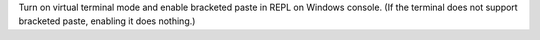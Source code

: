 Turn on virtual terminal mode and enable bracketed paste in REPL on Windows
console. (If the terminal does not support bracketed paste, enabling it
does nothing.)
